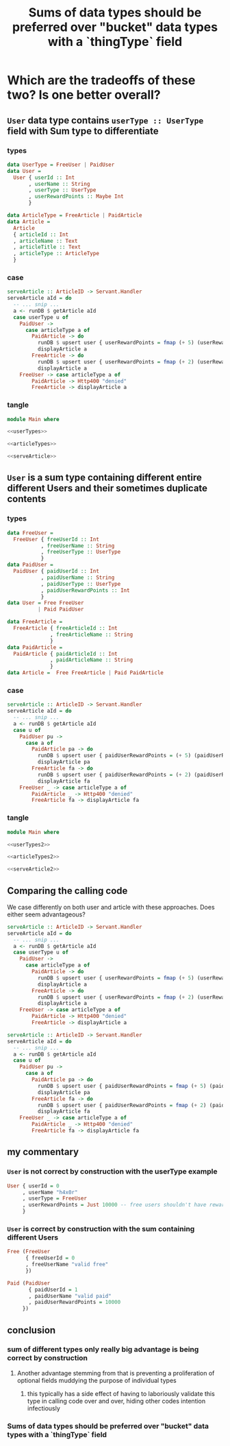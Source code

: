 :PROPERTIES:
:ID:       9507f189-b921-40bc-9774-37f0febf4364
:END:
#+title: Sums of data types should be preferred over "bucket" data types with a `thingType` field

* Which are the tradeoffs of these two? Is one better overall?

** =User= data type contains =userType :: UserType= field with Sum type to differentiate

*** types

#+begin_src haskell :noweb-ref userTypes :tangle no
data UserType = FreeUser | PaidUser
data User =
  User { userId :: Int
       , userName :: String
       , userType :: UserType
       , userRewardPoints :: Maybe Int
       }
#+end_src

#+begin_src haskell :noweb-ref articleTypes :tangle no
data ArticleType = FreeArticle | PaidArticle
data Article =
  Article
  { articleId :: Int
  , articleName :: Text
  , articleTitle :: Text
  , articleType :: ArticleType
  }
#+end_src


*** case

#+begin_src haskell :noweb-ref serveArticle :tangle no
serveArticle :: ArticleID -> Servant.Handler
serveArticle aId = do
  -- ... snip ...
  a <- runDB $ getArticle aId
  case userType u of
    PaidUser ->
      case articleType a of
        PaidArticle -> do
          runDB $ upsert user { userRewardPoints = fmap (+ 5) (userRewardPoints u) }
          displayArticle a
        FreeArticle -> do
          runDB $ upsert user { userRewardPoints = fmap (+ 2) (userRewardPoints u) }
          displayArticle a
    FreeUser -> case articleType a of
        PaidArticle -> Http400 "denied"
        FreeArticle -> displayArticle a
#+end_src


*** tangle

#+begin_src haskell :noweb yes :tangle UserWithSumInside.hs
module Main where

<<userTypes>>

<<articleTypes>>

<<serveArticle>>
#+end_src


** =User= is a sum type containing different entire different Users and their sometimes duplicate contents

*** types

#+begin_src haskell
data FreeUser =
  FreeUser { freeUserId :: Int
           , freeUserName :: String
           , freeUserType :: UserType
           }
data PaidUser =
  PaidUser { paidUserId :: Int
           , paidUserName :: String
           , paidUserType :: UserType
           , paidUserRewardPoints :: Int
           }
data User = Free FreeUser
          | Paid PaidUser
#+end_src

#+begin_src haskell
data FreeArticle =
  FreeArticle { freeArticleId :: Int
              , freeArticleName :: String
              }
data PaidArticle =
  PaidArticle { paidArticleId :: Int
              , paidArticleName :: String
              }
data Article =  Free FreeArticle | Paid PaidArticle
#+end_src


*** case

#+begin_src haskell :noweb-ref serveArticle :tangle no
serveArticle :: ArticleID -> Servant.Handler
serveArticle aId = do
  -- ... snip ...
  a <- runDB $ getArticle aId
  case u of
    PaidUser pu ->
      case a of
        PaidArticle pa -> do
          runDB $ upsert user { paidUserRewardPoints = (+ 5) (paidUserRewardPoints pu) }
          displayArticle pa
        FreeArticle fa -> do
          runDB $ upsert user { paidUserRewardPoints = (+ 2) (paidUserRewardPoints pu) }
          displayArticle fa
    FreeUser _ -> case articleType a of
        PaidArticle _ -> Http400 "denied"
        FreeArticle fa -> displayArticle fa
#+end_src


*** tangle

#+begin_src haskell :noweb yes :tangle SumWithUserInside.hs
module Main where

<<userTypes2>>

<<articleTypes2>>

<<serveArticle2>>
#+end_src




** Comparing the calling code

We case differently on both user and article with these approaches. Does either seem advantageous?

#+begin_src haskell :noweb-ref serveArticle :tangle no
serveArticle :: ArticleID -> Servant.Handler
serveArticle aId = do
  -- ... snip ...
  a <- runDB $ getArticle aId
  case userType u of
    PaidUser ->
      case articleType a of
        PaidArticle -> do
          runDB $ upsert user { userRewardPoints = fmap (+ 5) (userRewardPoints u) }
          displayArticle a
        FreeArticle -> do
          runDB $ upsert user { userRewardPoints = fmap (+ 2) (userRewardPoints u) }
          displayArticle a
    FreeUser -> case articleType a of
        PaidArticle -> Http400 "denied"
        FreeArticle -> displayArticle a
#+end_src

#+begin_src haskell :tangle no
serveArticle :: ArticleID -> Servant.Handler
serveArticle aId = do
  -- ... snip ...
  a <- runDB $ getArticle aId
  case u of
    PaidUser pu ->
      case a of
        PaidArticle pa -> do
          runDB $ upsert user { paidUserRewardPoints = fmap (+ 5) (paidUserRewardPoints pu) }
          displayArticle pa
        FreeArticle fa -> do
          runDB $ upsert user { paidUserRewardPoints = fmap (+ 2) (paidUserRewardPoints pu) }
          displayArticle fa
    FreeUser _ -> case articleType a of
        PaidArticle _ -> Http400 "denied"
        FreeArticle fa -> displayArticle fa
#+end_src


** my commentary

*** =User= is not correct by construction with the userType example

#+begin_src haskell
User { userId = 0
     , userName "h4x0r"
     , userType = FreeUser
     , userRewardPoints = Just 10000 -- free users shouldn't have reward points
     } 
#+end_src

*** =User= is correct by construction with the sum containing different Users

#+begin_src haskell
Free (FreeUser
      { freeUserId = 0
      , freeUserName "valid free"
      }) 
#+end_src

#+begin_src haskell
Paid (PaidUser
       { paidUserId = 1
       , paidUserName "valid paid"
       , paidUserRewardPoints = 10000
     }) 
#+end_src


** conclusion

*** sum of different types only really big advantage is being correct by construction

**** Another advantage stemming from that is preventing a proliferation of optional fields muddying the purpose of individual types 

***** this typically has a side effect of having to laboriously validate this type in calling code over and over, hiding other codes intention infectiously

*** Sums of data types should be preferred over "bucket" data types with a `thingType` field
